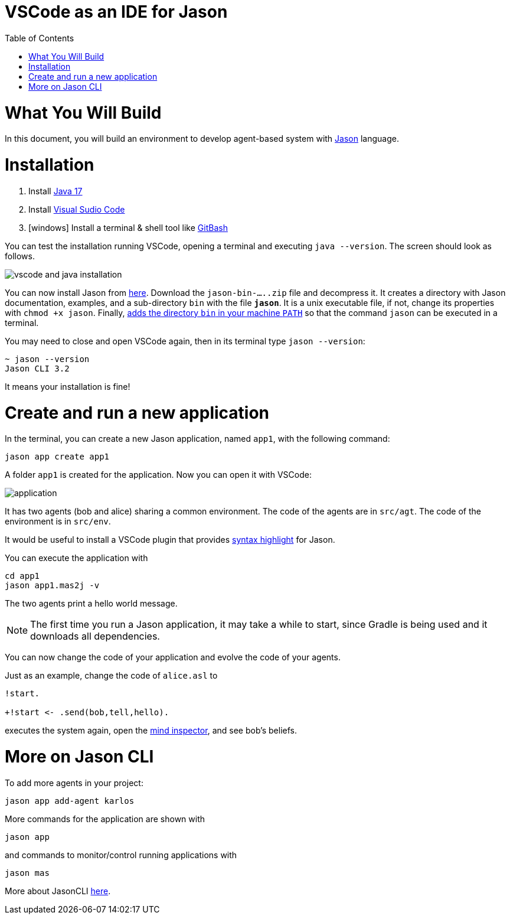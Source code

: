# VSCode as an IDE for Jason
:toc: right
:date: March 2023
:source-highlighter: coderay
:coderay-linenums-mode: inline
:icons: font
:prewrap!:


= What You Will Build

In this document, you will build an environment to develop agent-based system with link:https://github.com/jason-lang/jason[Jason] language.

= Installation

1. Install link:https://www.oracle.com/java/technologies/javase/jdk17-archive-downloads.html[Java 17]
1. Install link:https://code.visualstudio.com/download[Visual Sudio Code]
1. [windows] Install a terminal & shell tool like link:https://gitforwindows.org/[GitBash]

You can test the installation running VSCode, opening a terminal and executing `java --version`. The screen should look as follows.

image:./figs/inst.png[vscode and java installation]

You can now install Jason from link:https://github.com/jason-lang/jason/releases[here]. Download the `jason-bin-.....zip` file and decompress it. It creates a directory with Jason documentation, examples, and a sub-directory `bin` with the file *`jason`*. It is a unix executable file, if not, change its properties with `chmod +x jason`. Finally, link:https://www.computerhope.com/issues/ch000549.htm[adds the directory `bin` in your machine `PATH`] so that the command `jason` can be executed in a terminal. 

You may need to close and open VSCode again, then in its terminal type `jason --version`:

----
~ jason --version
Jason CLI 3.2
----

It means your installation is fine!

= Create and run a new application

In the terminal, you can create a new Jason application, named `app1`, with the following command:

----
jason app create app1
----

A folder `app1` is created for the application. Now you  can open it with VSCode:

image:./figs/app-files.png[application]

It has two agents (bob and alice) sharing a common environment. The code of the agents are in `src/agt`. The code of the environment is in `src/env`.

It would be useful to install a VSCode plugin that provides link:https://marketplace.visualstudio.com/items?itemName=tabajara-krausburg.jacamo4code[syntax highlight] for Jason.

You can execute the application with

----
cd app1
jason app1.mas2j -v
----

The two agents print a hello world message. 

NOTE: The first time you run a Jason application, it may take a while to start, since Gradle is being used and it downloads all dependencies.

You can now change the code of your application and evolve the code of your agents.

Just as an example, change the code of `alice.asl` to

----
!start.

+!start <- .send(bob,tell,hello).
----

executes the system again, open the link:http://127.0.0.1:3272[mind inspector], and see bob's beliefs.

= More on Jason CLI

To add more agents in your project:

----
jason app add-agent karlos
----

More commands for the application are shown with

----
jason app 
----

and commands to monitor/control running applications with 

----
jason mas
----

More about JasonCLI link:https://github.com/jason-lang/jason/tree/develop/jason-cli[here].
